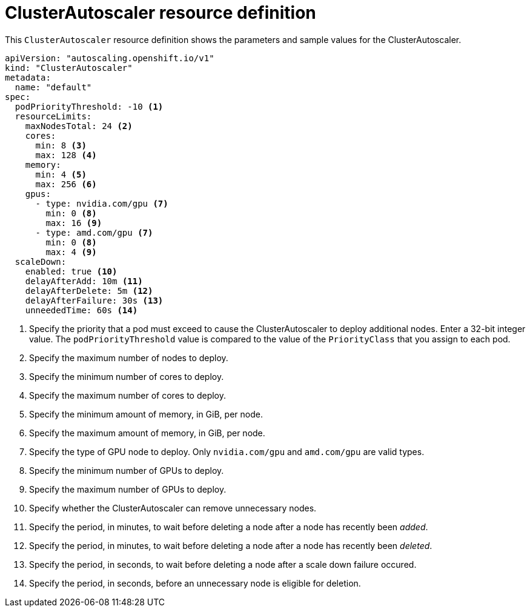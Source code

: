 // Module included in the following assemblies:
//
// * machine_management/applying-autoscaling.adoc

[id="cluster-autoscaler-cr_{context}"]
= ClusterAutoscaler resource definition

This `ClusterAutoscaler` resource definition shows the parameters and sample
values for the ClusterAutoscaler.


[source,yaml]
----
apiVersion: "autoscaling.openshift.io/v1"
kind: "ClusterAutoscaler"
metadata:
  name: "default"
spec:
  podPriorityThreshold: -10 <1>
  resourceLimits:
    maxNodesTotal: 24 <2>
    cores:
      min: 8 <3>
      max: 128 <4>
    memory:
      min: 4 <5>
      max: 256 <6>
    gpus:
      - type: nvidia.com/gpu <7>
        min: 0 <8>
        max: 16 <9>
      - type: amd.com/gpu <7>
        min: 0 <8>
        max: 4 <9>
  scaleDown:
    enabled: true <10>
    delayAfterAdd: 10m <11>
    delayAfterDelete: 5m <12>
    delayAfterFailure: 30s <13>
    unneededTime: 60s <14>
----
<1> Specify the priority that a pod must exceed to cause the ClusterAutoscaler
to deploy additional nodes. Enter a 32-bit integer value. The
`podPriorityThreshold` value is compared to the value of the `PriorityClass` that
you assign to each pod.
<2> Specify the maximum number of nodes to deploy.
<3> Specify the minimum number of cores to deploy.
<4> Specify the maximum number of cores to deploy.
<5> Specify the minimum amount of memory, in GiB, per node.
<6> Specify the maximum amount of memory, in GiB, per node.
<7> Specify the type of GPU node to deploy. Only `nvidia.com/gpu` and `amd.com/gpu`
are valid types.
<8> Specify the minimum number of GPUs to deploy.
<9> Specify the maximum number of GPUs to deploy.
<10> Specify whether the ClusterAutoscaler can remove unnecessary nodes.
<11> Specify the period, in minutes, to wait before deleting a node after
a node has recently been _added_.
<12> Specify the period, in minutes, to wait before deleting a node after
a node has recently been _deleted_.
<13> Specify the period, in seconds, to wait before deleting a node after
a scale down failure occured.
<14> Specify the period, in seconds, before an unnecessary node is eligible
for deletion.
